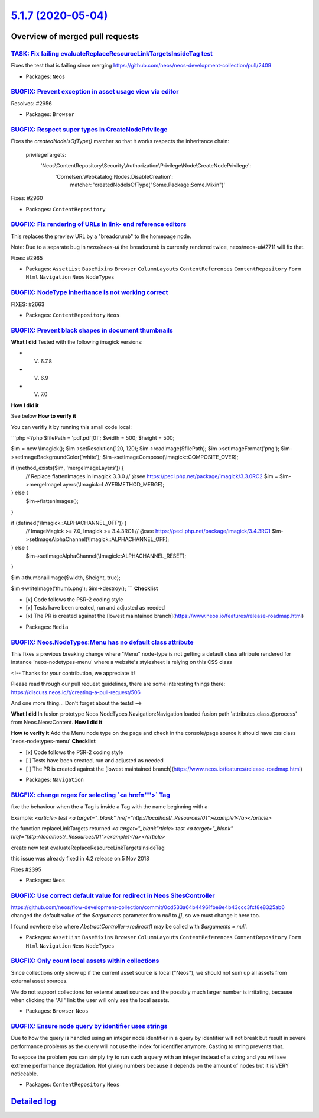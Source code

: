 `5.1.7 (2020-05-04) <https://github.com/neos/neos-development-collection/releases/tag/5.1.7>`_
==============================================================================================

Overview of merged pull requests
~~~~~~~~~~~~~~~~~~~~~~~~~~~~~~~~

`TASK: Fix failing evaluateReplaceResourceLinkTargetsInsideTag test <https://github.com/neos/neos-development-collection/pull/2972>`_
-------------------------------------------------------------------------------------------------------------------------------------

Fixes the test that is failing since merging https://github.com/neos/neos-development-collection/pull/2409

* Packages: ``Neos``

`BUGFIX: Prevent exception in asset usage view via editor <https://github.com/neos/neos-development-collection/pull/2957>`_
---------------------------------------------------------------------------------------------------------------------------

Resolves: #2956

* Packages: ``Browser``

`BUGFIX: Respect super types in CreateNodePrivilege <https://github.com/neos/neos-development-collection/pull/2961>`_
---------------------------------------------------------------------------------------------------------------------

Fixes the `createdNodeIsOfType()` matcher so that it works respects
the inheritance chain:

  privilegeTargets:
    'Neos\\ContentRepository\\Security\\Authorization\\Privilege\\Node\\CreateNodePrivilege':
      'Cornelsen.Webkatalog:Nodes.DisableCreation':
        matcher: 'createdNodeIsOfType("Some.Package:Some.Mixin")'

Fixes: #2960

* Packages: ``ContentRepository``

`BUGFIX: Fix rendering of URLs in link- end reference editors <https://github.com/neos/neos-development-collection/pull/2966>`_
-------------------------------------------------------------------------------------------------------------------------------

This replaces the preview URL by a "breadcrumb" to the homepage
node.

Note: Due to a separate bug in `neos/neos-ui` the breadcrumb is
currently rendered twice, neos/neos-ui#2711 will fix that.

Fixes: #2965

* Packages: ``AssetList`` ``BaseMixins`` ``Browser`` ``ColumnLayouts`` ``ContentReferences`` ``ContentRepository`` ``Form`` ``Html`` ``Navigation`` ``Neos`` ``NodeTypes``

`BUGFIX: NodeType inheritance is not working correct <https://github.com/neos/neos-development-collection/pull/2740>`_
----------------------------------------------------------------------------------------------------------------------

FIXES: #2663

* Packages: ``ContentRepository`` ``Neos``

`BUGFIX: Prevent black shapes in document thumbnails <https://github.com/neos/neos-development-collection/pull/2879>`_
----------------------------------------------------------------------------------------------------------------------

**What I did**
Tested with the following imagick versions:

- V. 6.7.8
- V. 6.9
- V. 7.0
**How I did it**

See below
**How to verify it**

You can verifiy it by running this small code local:

```php
<?php
$filePath = 'pdf.pdf[0]';
$width = 500;
$height = 500;

$im = new \\Imagick();
$im->setResolution(120, 120);
$im->readImage($filePath);
$im->setImageFormat('png');
$im->setImageBackgroundColor('white');
$im->setImageCompose(\\Imagick::COMPOSITE_OVER);

if (method_exists($im, 'mergeImageLayers')) {
    // Replace flattenImages in imagick 3.3.0
    // @see https://pecl.php.net/package/imagick/3.3.0RC2
    $im = $im->mergeImageLayers(\\Imagick::LAYERMETHOD_MERGE);
} else {
    $im->flattenImages();
}

if (defined('\\Imagick::ALPHACHANNEL_OFF')) {
    // ImageMagick >= 7.0, Imagick >= 3.4.3RC1
    // @see https://pecl.php.net/package/imagick/3.4.3RC1
    $im->setImageAlphaChannel(\\Imagick::ALPHACHANNEL_OFF);
} else {
    $im->setImageAlphaChannel(\\Imagick::ALPHACHANNEL_RESET);
}

$im->thumbnailImage($width, $height, true);

$im->writeImage('thumb.png');
$im->destroy();
```
**Checklist**

- [x] Code follows the PSR-2 coding style
- [x] Tests have been created, run and adjusted as needed
- [x] The PR is created against the [lowest maintained branch](https://www.neos.io/features/release-roadmap.html)

* Packages: ``Media``

`BUGFIX: Neos.NodeTypes:Menu has no default class attribute <https://github.com/neos/neos-development-collection/pull/2518>`_
-----------------------------------------------------------------------------------------------------------------------------

This fixes a previous breaking change where "Menu" node-type is not
getting a default class attribute rendered for instance 'neos-nodetypes-menu'
where a website's stylesheet is relying on this CSS class

<!--
Thanks for your contribution, we appreciate it!

Please read through our pull request guidelines, there are some interesting things there:
https://discuss.neos.io/t/creating-a-pull-request/506

And one more thing... Don't forget about the tests!
-->


**What I did**
In fusion prototype Neos.NodeTypes.Navigation:Navigation loaded fusion  path 'attributes.class.@process' from Neos.Neos:Content.
**How I did it**

**How to verify it**
Add the Menu node type on the page and check in the console/page source it should have css class 'neos-nodetypes-menu'
**Checklist**

- [x] Code follows the PSR-2 coding style
- [ ] Tests have been created, run and adjusted as needed
- [ ] The PR is created against the [lowest maintained branch](https://www.neos.io/features/release-roadmap.html)

* Packages: ``Navigation``

`BUGFIX: change regex for selecting \`<a href="">\` Tag <https://github.com/neos/neos-development-collection/pull/2409>`_
-------------------------------------------------------------------------------------------------------------------------

fixe the behaviour when the a Tag is inside a Tag with the name beginning with a

Example: `<article> test <a target="_blank" href="http://localhost/_Resources/01">example1</a></article>`

the function replaceLinkTargets returned  `<a target="_blank"rticle> test <a target="_blank" href="http://localhost/_Resources/01">example1</a></article>`

create new test evaluateReplaceResourceLinkTargetsInsideTag

this issue was already fixed in 4.2 release on 5 Nov 2018

Fixes #2395

* Packages: ``Neos``

`BUGFIX: Use correct default value for redirect in Neos SitesController <https://github.com/neos/neos-development-collection/pull/2774>`_
-----------------------------------------------------------------------------------------------------------------------------------------

https://github.com/neos/flow-development-collection/commit/`0cd533a64b44961fbe9e4b43ccc3fcf8e8325ab6 <https://github.com/neos/neos-development-collection/commit/0cd533a64b44961fbe9e4b43ccc3fcf8e8325ab6>`_ changed the default value of the `$arguments` parameter from `null` to `[]`, so we must change it here too.

I found nowhere else where `AbstractController->redirect()` may be called with `$arguments = null`.

* Packages: ``AssetList`` ``BaseMixins`` ``Browser`` ``ColumnLayouts`` ``ContentReferences`` ``ContentRepository`` ``Form`` ``Html`` ``Navigation`` ``Neos`` ``NodeTypes``

`BUGFIX: Only count local assets within collections <https://github.com/neos/neos-development-collection/pull/2773>`_
---------------------------------------------------------------------------------------------------------------------

Since collections only show up if the current asset source is local
("Neos"), we should not sum up all assets from external asset sources.

We do not support collections for external asset sources and the
possibly much larger number is irritating, because when clicking
the "All" link the user will only see the local assets.

* Packages: ``Browser`` ``Neos``

`BUGFIX: Ensure node query by identifier uses strings <https://github.com/neos/neos-development-collection/pull/2939>`_
-----------------------------------------------------------------------------------------------------------------------

Due to how the query is handled using an integer node identifier in a query by identifier 
will not break but result in severe performance problems as the query will not use 
the index for identifier anymore. Casting to string prevents that.

To expose the problem you can simply try to run such a query with an integer instead 
of a string and you will see extreme performance degradation.
Not giving numbers because it depends on the amount of nodes but it is VERY noticeable.

* Packages: ``ContentRepository`` ``Neos``

`Detailed log <https://github.com/neos/neos-development-collection/compare/5.1.6...5.1.7>`_
~~~~~~~~~~~~~~~~~~~~~~~~~~~~~~~~~~~~~~~~~~~~~~~~~~~~~~~~~~~~~~~~~~~~~~~~~~~~~~~~~~~~~~~~~~~
